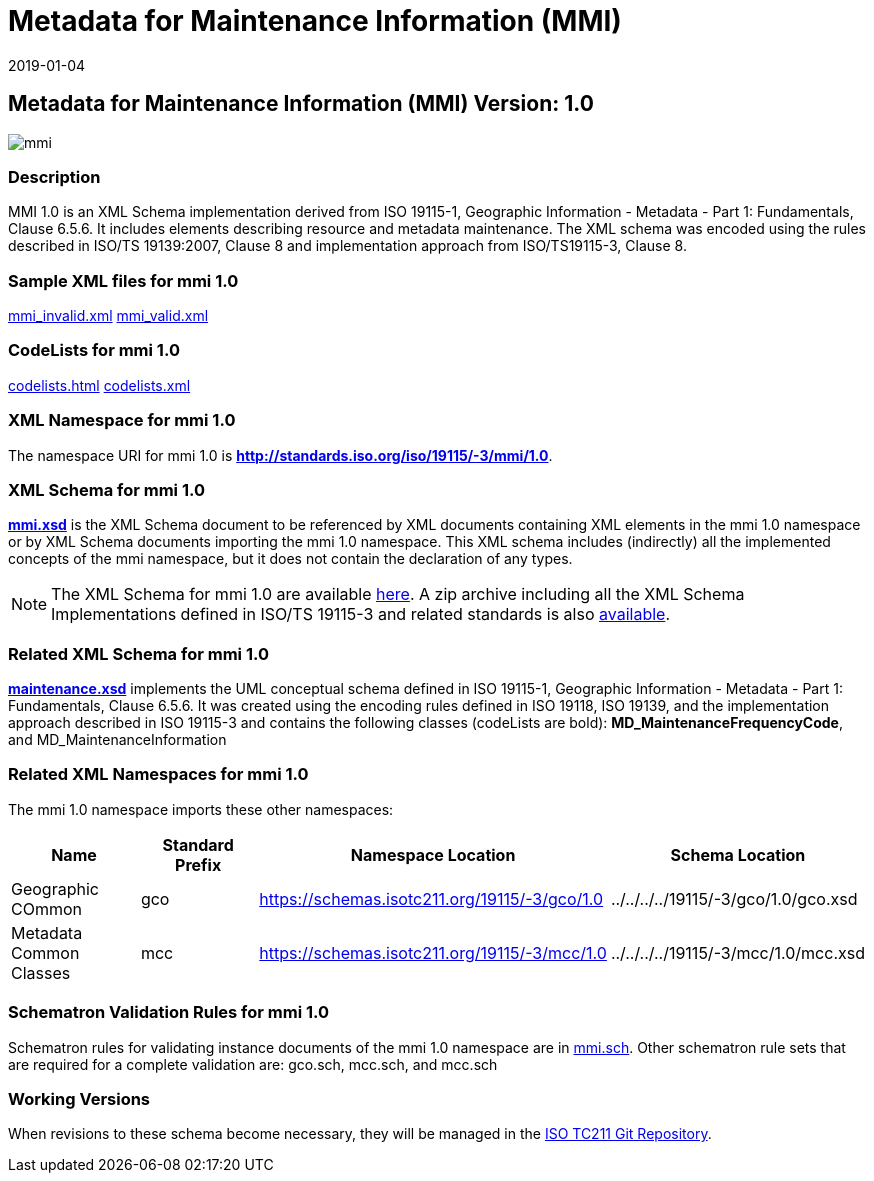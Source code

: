 ﻿= Metadata for Maintenance Information (MMI)
:edition: 1.0
:revdate: 2019-01-04

== Metadata for Maintenance Information (MMI) Version: 1.0

image::mmi.png[]

=== Description

MMI 1.0 is an XML Schema implementation derived from ISO 19115-1, Geographic
Information - Metadata - Part 1: Fundamentals, Clause 6.5.6. It includes elements
describing resource and metadata maintenance. The XML schema was encoded using the
rules described in ISO/TS 19139:2007, Clause 8 and implementation approach from
ISO/TS19115-3, Clause 8.

=== Sample XML files for mmi 1.0

link:mmi_invalid.xml[mmi_invalid.xml] link:mmi_valid.xml[mmi_valid.xml]

=== CodeLists for mmi 1.0

link:codelists.html[codelists.html] link:codelists.xml[codelists.xml]

=== XML Namespace for mmi 1.0

The namespace URI for mmi 1.0 is *http://standards.iso.org/iso/19115/-3/mmi/1.0*.

=== XML Schema for mmi 1.0

*link:mmi.xsd[mmi.xsd]* is the XML Schema document to be referenced by XML documents
containing XML elements in the mmi 1.0 namespace or by XML Schema documents importing
the mmi 1.0 namespace. This XML schema includes (indirectly) all the implemented
concepts of the mmi namespace, but it does not contain the declaration of any types.

NOTE: The XML Schema for mmi 1.0 are available link:mmi.zip[here]. A zip archive
including all the XML Schema Implementations defined in ISO/TS 19115-3 and related
standards is also
https://schemas.isotc211.org/19115/19115AllNamespaces.zip[available].

=== Related XML Schema for mmi 1.0

*link:maintenance.xsd[maintenance.xsd]* implements the UML conceptual schema defined
in ISO 19115-1, Geographic Information - Metadata - Part 1: Fundamentals, Clause
6.5.6. It was created using the encoding rules defined in ISO 19118, ISO 19139, and
the implementation approach described in ISO 19115-3 and contains the following
classes (codeLists are bold): *MD_MaintenanceFrequencyCode*, and
MD_MaintenanceInformation

=== Related XML Namespaces for mmi 1.0

The mmi 1.0 namespace imports these other namespaces:

[%unnumbered]
[options=header,cols=4]
|===
| Name | Standard Prefix | Namespace Location | Schema Location

| Geographic COmmon | gco |
https://schemas.isotc211.org/19115/-3/gco/1.0[https://schemas.isotc211.org/19115/-3/gco/1.0] | ../../../../19115/-3/gco/1.0/gco.xsd
| Metadata Common Classes | mcc |
https://schemas.isotc211.org/19115/-3/mcc/1.0[https://schemas.isotc211.org/19115/-3/mcc/1.0] | ../../../../19115/-3/mcc/1.0/mcc.xsd
|===

=== Schematron Validation Rules for mmi 1.0

Schematron rules for validating instance documents of the mmi 1.0 namespace are in
link:mmi.sch[mmi.sch]. Other schematron rule sets that are required for a complete
validation are: gco.sch, mcc.sch, and mcc.sch

=== Working Versions

When revisions to these schema become necessary, they will be managed in the
https://github.com/ISO-TC211/XML[ISO TC211 Git Repository].
